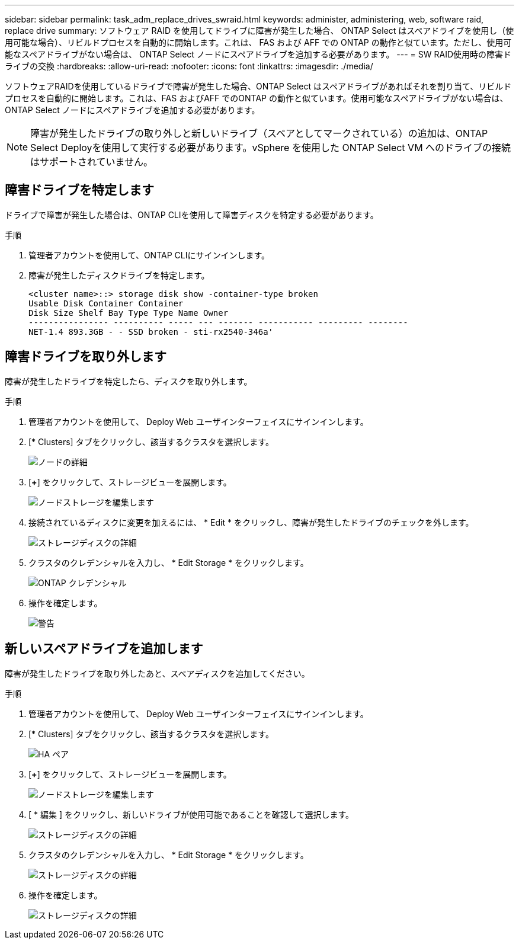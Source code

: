 ---
sidebar: sidebar 
permalink: task_adm_replace_drives_swraid.html 
keywords: administer, administering, web, software raid, replace drive 
summary: ソフトウェア RAID を使用してドライブに障害が発生した場合、 ONTAP Select はスペアドライブを使用し（使用可能な場合）、リビルドプロセスを自動的に開始します。これは、 FAS および AFF での ONTAP の動作と似ています。ただし、使用可能なスペアドライブがない場合は、 ONTAP Select ノードにスペアドライブを追加する必要があります。 
---
= SW RAID使用時の障害ドライブの交換
:hardbreaks:
:allow-uri-read: 
:nofooter: 
:icons: font
:linkattrs: 
:imagesdir: ./media/


[role="lead"]
ソフトウェアRAIDを使用しているドライブで障害が発生した場合、ONTAP Select はスペアドライブがあればそれを割り当て、リビルドプロセスを自動的に開始します。これは、FAS およびAFF でのONTAP の動作と似ています。使用可能なスペアドライブがない場合は、ONTAP Select ノードにスペアドライブを追加する必要があります。


NOTE: 障害が発生したドライブの取り外しと新しいドライブ（スペアとしてマークされている）の追加は、ONTAP Select Deployを使用して実行する必要があります。vSphere を使用した ONTAP Select VM へのドライブの接続はサポートされていません。



== 障害ドライブを特定します

ドライブで障害が発生した場合は、ONTAP CLIを使用して障害ディスクを特定する必要があります。

.手順
. 管理者アカウントを使用して、ONTAP CLIにサインインします。
. 障害が発生したディスクドライブを特定します。
+
[listing]
----
<cluster name>::> storage disk show -container-type broken
Usable Disk Container Container
Disk Size Shelf Bay Type Type Name Owner
---------------- ---------- ----- --- ------- ----------- --------- --------
NET-1.4 893.3GB - - SSD broken - sti-rx2540-346a'
----




== 障害ドライブを取り外します

障害が発生したドライブを特定したら、ディスクを取り外します。

.手順
. 管理者アカウントを使用して、 Deploy Web ユーザインターフェイスにサインインします。
. [* Clusters] タブをクリックし、該当するクラスタを選択します。
+
image:ST_22.jpg["ノードの詳細"]

. [*+*] をクリックして、ストレージビューを展開します。
+
image:ST_23.jpg["ノードストレージを編集します"]

. 接続されているディスクに変更を加えるには、 * Edit * をクリックし、障害が発生したドライブのチェックを外します。
+
image:ST_24.jpg["ストレージディスクの詳細"]

. クラスタのクレデンシャルを入力し、 * Edit Storage * をクリックします。
+
image:ST_25.jpg["ONTAP クレデンシャル"]

. 操作を確定します。
+
image:ST_26.jpg["警告"]





== 新しいスペアドライブを追加します

障害が発生したドライブを取り外したあと、スペアディスクを追加してください。

.手順
. 管理者アカウントを使用して、 Deploy Web ユーザインターフェイスにサインインします。
. [* Clusters] タブをクリックし、該当するクラスタを選択します。
+
image:ST_27.jpg["HA ペア"]

. [*+*] をクリックして、ストレージビューを展開します。
+
image:ST_28.jpg["ノードストレージを編集します"]

. [ * 編集 ] をクリックし、新しいドライブが使用可能であることを確認して選択します。
+
image:ST_29.jpg["ストレージディスクの詳細"]

. クラスタのクレデンシャルを入力し、 * Edit Storage * をクリックします。
+
image:ST_30.jpg["ストレージディスクの詳細"]

. 操作を確定します。
+
image:ST_31.jpg["ストレージディスクの詳細"]


